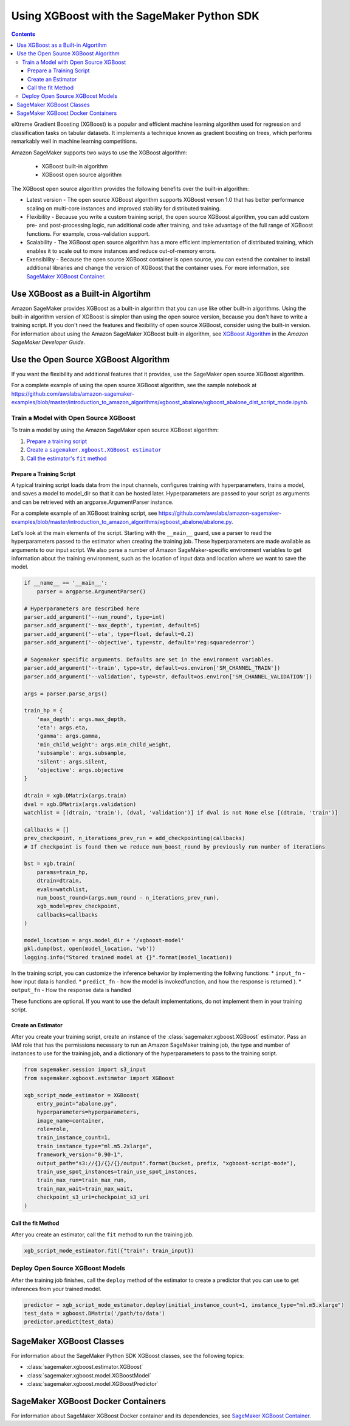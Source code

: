 ###########################################
Using XGBoost with the SageMaker Python SDK
###########################################

.. contents::

eXtreme Gradient Boosting (XGBoost) is a popular and efficient machine learning algorithm used for regression and classification tasks on tabular datasets.
It implements a technique known as gradient boosting on trees, which performs remarkably well in machine learning competitions.

Amazon SageMaker supports two ways to use the XGBoost algorithm:

 * XGBoost built-in algorithm
 * XGBoost open source algorithm

The XGBoost open source algorithm provides the following benefits over the built-in algorithm:

* Latest version - The open source XGBoost algorithm supports XGBoost verson 1.0 that has better performance scaling on multi-core instances and
  improved stability for distributed training.
* Flexibility - Because you write a custom training script, the open source XGBoost algorithm, you can add custom pre- and post-processing logic,
  run additional code after training, and take advantage of the full range of XGBoost functions. For example, cross-validation support.
* Scalability - The XGBoost open source algorithm has a more efficient implementation of distributed training,
  which enables it to scale out to more instances and reduce out-of-memory errors.
* Exensibility - Because the open source XGBoost container is open source,
  you can extend the container to install additional libraries and change the version of XGBoost that the container uses.
  For more information, see `SageMaker XGBoost Container <https://github.com/aws/sagemaker-xgboost-container>`__.


***********************************
Use XGBoost as a Built-in Algortihm
***********************************

Amazon SageMaker provides XGBoost as a built-in algorithm that you can use like other built-in algorithms.
Using the built-in algorithm version of XGBoost is simpler than using the open source version, because you don't have to write a training script.
If you don't need the features and flexibility of open source XGBoost, consider using the built-in version.
For information about using the Amazon SageMaker XGBoost built-in algorithm, see `XGBoost Algorithm <https://docs.aws.amazon.com/sagemaker/latest/dg/xgboost.html>`__
in the *Amazon SageMaker Developer Guide*.

*************************************
Use the Open Source XGBoost Algorithm
*************************************

If you want the flexibility and additional features that it provides, use the SageMaker open source XGBoost algorithm.

For a complete example of using the open source XGBoost algorithm, see the sample notebook at
https://github.com/awslabs/amazon-sagemaker-examples/blob/master/introduction_to_amazon_algorithms/xgboost_abalone/xgboost_abalone_dist_script_mode.ipynb.


Train a Model with Open Source XGBoost
======================================

To train a model by using the Amazon SageMaker open source XGBoost algorithm:

.. |create xgboost estimator| replace:: Create a ``sagemaker.xgboost.XGBoost estimator``
.. _create xgboost estimator: #create-an-estimator

.. |call fit| replace:: Call the estimator's ``fit`` method
.. _call fit: #call-the-fit-method

1. `Prepare a training script <#prepare-a-training-script>`_
2. |create xgboost estimator|_
3. |call fit|_

Prepare a Training Script
-------------------------

A typical training script loads data from the input channels, configures training with hyperparameters, trains a model,
and saves a model to model_dir so that it can be hosted later.
Hyperparameters are passed to your script as arguments and can be retrieved with an argparse.ArgumentParser instance.

For a complete example of an XGBoost training script, see https://github.com/awslabs/amazon-sagemaker-examples/blob/master/introduction_to_amazon_algorithms/xgboost_abalone/abalone.py.

Let's look at the main elements of the script. Starting with the ``__main__`` guard,
use a parser to read the hyperparameters passed to the estimator when creating the training job.
These hyperparameters are made available as arguments to our input script.
We also parse a number of Amazon SageMaker-specific environment variables to get information about the training environment,
such as the location of input data and location where we want to save the model.

.. code:: python

    if __name__ == '__main__':
        parser = argparse.ArgumentParser()

    # Hyperparameters are described here
    parser.add_argument('--num_round', type=int)
    parser.add_argument('--max_depth', type=int, default=5)
    parser.add_argument('--eta', type=float, default=0.2)
    parser.add_argument('--objective', type=str, default='reg:squarederror')
    
    # Sagemaker specific arguments. Defaults are set in the environment variables.
    parser.add_argument('--train', type=str, default=os.environ['SM_CHANNEL_TRAIN'])
    parser.add_argument('--validation', type=str, default=os.environ['SM_CHANNEL_VALIDATION'])
    
    args = parser.parse_args()
    
    train_hp = {
        'max_depth': args.max_depth,
        'eta': args.eta,
        'gamma': args.gamma,
        'min_child_weight': args.min_child_weight,
        'subsample': args.subsample,
        'silent': args.silent,
        'objective': args.objective
    }
    
    dtrain = xgb.DMatrix(args.train)
    dval = xgb.DMatrix(args.validation)
    watchlist = [(dtrain, 'train'), (dval, 'validation')] if dval is not None else [(dtrain, 'train')]

    callbacks = []
    prev_checkpoint, n_iterations_prev_run = add_checkpointing(callbacks)
    # If checkpoint is found then we reduce num_boost_round by previously run number of iterations
    
    bst = xgb.train(
        params=train_hp,
        dtrain=dtrain,
        evals=watchlist,
        num_boost_round=(args.num_round - n_iterations_prev_run),
        xgb_model=prev_checkpoint,
        callbacks=callbacks
    )
    
    model_location = args.model_dir + '/xgboost-model'
    pkl.dump(bst, open(model_location, 'wb'))
    logging.info("Stored trained model at {}".format(model_location))

In the training script, you can customize the inference behavior by implementing the follwing functions:
* ``input_fn`` - how input data is handled.
* ``predict_fn`` - how the model is invokedfunction, and how the response is returned ).
* ``output_fn`` - How the response data is handled

These functions are optional. If you want to use the default implementations, do not implement them in your training script.

Create an Estimator
-------------------
After you create your training script, create an instance of the :class:`sagemaker.xgboost.XGBoost` estimator.
Pass an IAM role that has the permissions necessary to run an Amazon SageMaker training job,
the type and number of instances to use for the training job,
and a dictionary of the hyperparameters to pass to the training script.

.. code::

    from sagemaker.session import s3_input
    from sagemaker.xgboost.estimator import XGBoost

    xgb_script_mode_estimator = XGBoost(
        entry_point="abalone.py",
        hyperparameters=hyperparameters,
        image_name=container,
        role=role, 
        train_instance_count=1,
        train_instance_type="ml.m5.2xlarge",
        framework_version="0.90-1",
        output_path="s3://{}/{}/{}/output".format(bucket, prefix, "xgboost-script-mode"),
        train_use_spot_instances=train_use_spot_instances,
        train_max_run=train_max_run,
        train_max_wait=train_max_wait,
        checkpoint_s3_uri=checkpoint_s3_uri
    )


Call the fit Method
-------------------

After you create an estimator, call the ``fit`` method to run the training job.

.. code::

    xgb_script_mode_estimator.fit({"train": train_input})



Deploy Open Source XGBoost Models
=================================

After the training job finishes, call the ``deploy`` method of the estimator to create a predictor that you can use to get inferences from your trained model.

.. code::

    predictor = xgb_script_mode_estimator.deploy(initial_instance_count=1, instance_type="ml.m5.xlarge")
    test_data = xgboost.DMatrix('/path/to/data')
    predictor.predict(test_data)

*************************
SageMaker XGBoost Classes
*************************

For information about the SageMaker Python SDK XGBoost classes, see the following topics:

* :class:`sagemaker.xgboost.estimator.XGBoost`
* :class:`sagemaker.xgboost.model.XGBoostModel`
* :class:`sagemaker.xgboost.model.XGBoostPredictor`

***********************************
SageMaker XGBoost Docker Containers
***********************************

For information about SageMaker XGBoost Docker container and its dependencies, see `SageMaker XGBoost Container <https://github.com/aws/sagemaker-xgboost-container>`_.



